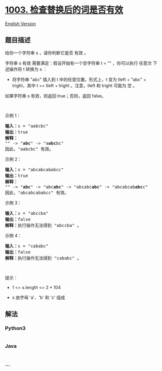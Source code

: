 * [[https://leetcode-cn.com/problems/check-if-word-is-valid-after-substitutions][1003.
检查替换后的词是否有效]]
  :PROPERTIES:
  :CUSTOM_ID: 检查替换后的词是否有效
  :END:
[[./solution/1000-1099/1003.Check If Word Is Valid After Substitutions/README_EN.org][English
Version]]

** 题目描述
   :PROPERTIES:
   :CUSTOM_ID: 题目描述
   :END:

#+begin_html
  <!-- 这里写题目描述 -->
#+end_html

给你一个字符串 s ，请你判断它是否 有效 。

#+begin_html
  <p>
#+end_html

字符串 s 有效 需要满足：假设开始有一个空字符串 t = ““ ，你可以执行
任意次 下述操作将 t 转换为 s ：

#+begin_html
  </p>
#+end_html

#+begin_html
  <ul>
#+end_html

#+begin_html
  <li>
#+end_html

将字符串 "abc" 插入到 t 中的任意位置。形式上，t 变为 tleft + "abc" +
tright，其中 t == tleft + tright 。注意，tleft 和 tright 可能为 空 。

#+begin_html
  </li>
#+end_html

#+begin_html
  </ul>
#+end_html

#+begin_html
  <p>
#+end_html

如果字符串 s 有效，则返回 true；否则，返回 false。

#+begin_html
  </p>
#+end_html

#+begin_html
  <p>
#+end_html

 

#+begin_html
  </p>
#+end_html

#+begin_html
  <p>
#+end_html

示例 1：

#+begin_html
  </p>
#+end_html

#+begin_html
  <pre>
  <strong>输入：</strong>s = "aabcbc"
  <strong>输出：</strong>true
  <strong>解释：</strong>
  "" -> "<strong>abc</strong>" -> "a<strong>abc</strong>bc"
  因此，"aabcbc" 有效。</pre>
#+end_html

#+begin_html
  <p>
#+end_html

示例 2：

#+begin_html
  </p>
#+end_html

#+begin_html
  <pre>
  <strong>输入：</strong>s = "abcabcababcc"
  <strong>输出：</strong>true
  <strong>解释：</strong>
  "" -> "<strong>abc</strong>" -> "abc<strong>abc</strong>" -> "abcabc<strong>abc</strong>" -> "abcabcab<strong>abc</strong>c"
  因此，"abcabcababcc" 有效。</pre>
#+end_html

#+begin_html
  <p>
#+end_html

示例 3：

#+begin_html
  </p>
#+end_html

#+begin_html
  <pre>
  <strong>输入：</strong>s = "abccba"
  <strong>输出：</strong>false
  <strong>解释：</strong>执行操作无法得到 "abccba" 。</pre>
#+end_html

#+begin_html
  <p>
#+end_html

示例 4：

#+begin_html
  </p>
#+end_html

#+begin_html
  <pre>
  <strong>输入：</strong>s = "cababc"
  <strong>输出：</strong>false
  <strong>解释：</strong>执行操作无法得到 "cababc" 。</pre>
#+end_html

#+begin_html
  <p>
#+end_html

 

#+begin_html
  </p>
#+end_html

#+begin_html
  <p>
#+end_html

提示：

#+begin_html
  </p>
#+end_html

#+begin_html
  <ul>
#+end_html

#+begin_html
  <li>
#+end_html

1 <= s.length <= 2 * 104

#+begin_html
  </li>
#+end_html

#+begin_html
  <li>
#+end_html

s 由字母 'a'、'b' 和 'c' 组成

#+begin_html
  </li>
#+end_html

#+begin_html
  </ul>
#+end_html

** 解法
   :PROPERTIES:
   :CUSTOM_ID: 解法
   :END:

#+begin_html
  <!-- 这里可写通用的实现逻辑 -->
#+end_html

#+begin_html
  <!-- tabs:start -->
#+end_html

*** *Python3*
    :PROPERTIES:
    :CUSTOM_ID: python3
    :END:

#+begin_html
  <!-- 这里可写当前语言的特殊实现逻辑 -->
#+end_html

#+begin_src python
#+end_src

*** *Java*
    :PROPERTIES:
    :CUSTOM_ID: java
    :END:

#+begin_html
  <!-- 这里可写当前语言的特殊实现逻辑 -->
#+end_html

#+begin_src java
#+end_src

*** *...*
    :PROPERTIES:
    :CUSTOM_ID: section
    :END:
#+begin_example
#+end_example

#+begin_html
  <!-- tabs:end -->
#+end_html

#+begin_html
  <!-- tabs:end -->
#+end_html
